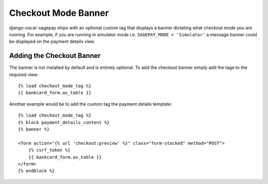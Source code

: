 Checkout Mode Banner
=======================

django-oscar-sagepay ships with an optional custom tag that displays a banner dictating
what checkout mode you are running. For example, if you are running in simulator mode
i.e. ``SAGEPAY_MODE = 'Simulator'`` a message banner could be displayed on the payment details view.

===================================
Adding the Checkout Banner
===================================

The banner is not installed by default and is entirely optional. To add the checkout
banner simply add the tage to the required view::

    {% load checkout_mode_tag %}
    {{ bankcard_form.as_table }}


Another example would be to add the custom tag the payment details template::

    {% load checkout_mode_tag %}
    {% block payment_details_content %}
    {% banner %}

    <form action="{% url 'checkout:preview' %}" class="form-stacked" method="POST">
        {% csrf_token %}
        {{ bankcard_form.as_table }}
    </form>
    {% endblock %}

